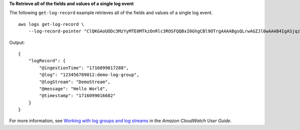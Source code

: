 **To Retrieve all of the fields and values of a single log event**

The following ``get-log-record`` example retrieves all of the fields and values of a single log event. ::

    aws logs get-log-record \
        --log-record-pointer "ClQKGAoUODc3MzYyMTE0MTkzOnRlc3ROSFQQBxI0GhgCBl9OTrgAAAABgsQLrwAGZJl0wAAAB4IgASjqz+P7+DEw6s/j+/gxOAFAL0j2BVClAhgAIAEQABgB"

Output::

    {
        "logRecord": {
            "@ingestionTime": "1716099017288",
            "@log": "123456789012:demo-log-group",
            "@logStream": "DemoStream",
            "@message": "Hello World",
            "@timestamp": "1716099016682"
        }
    }

For more information, see `Working with log groups and log streams <https://docs.aws.amazon.com/AmazonCloudWatch/latest/logs/Working-with-log-groups-and-streams.html>`__ in the *Amazon CloudWatch User Guide*.